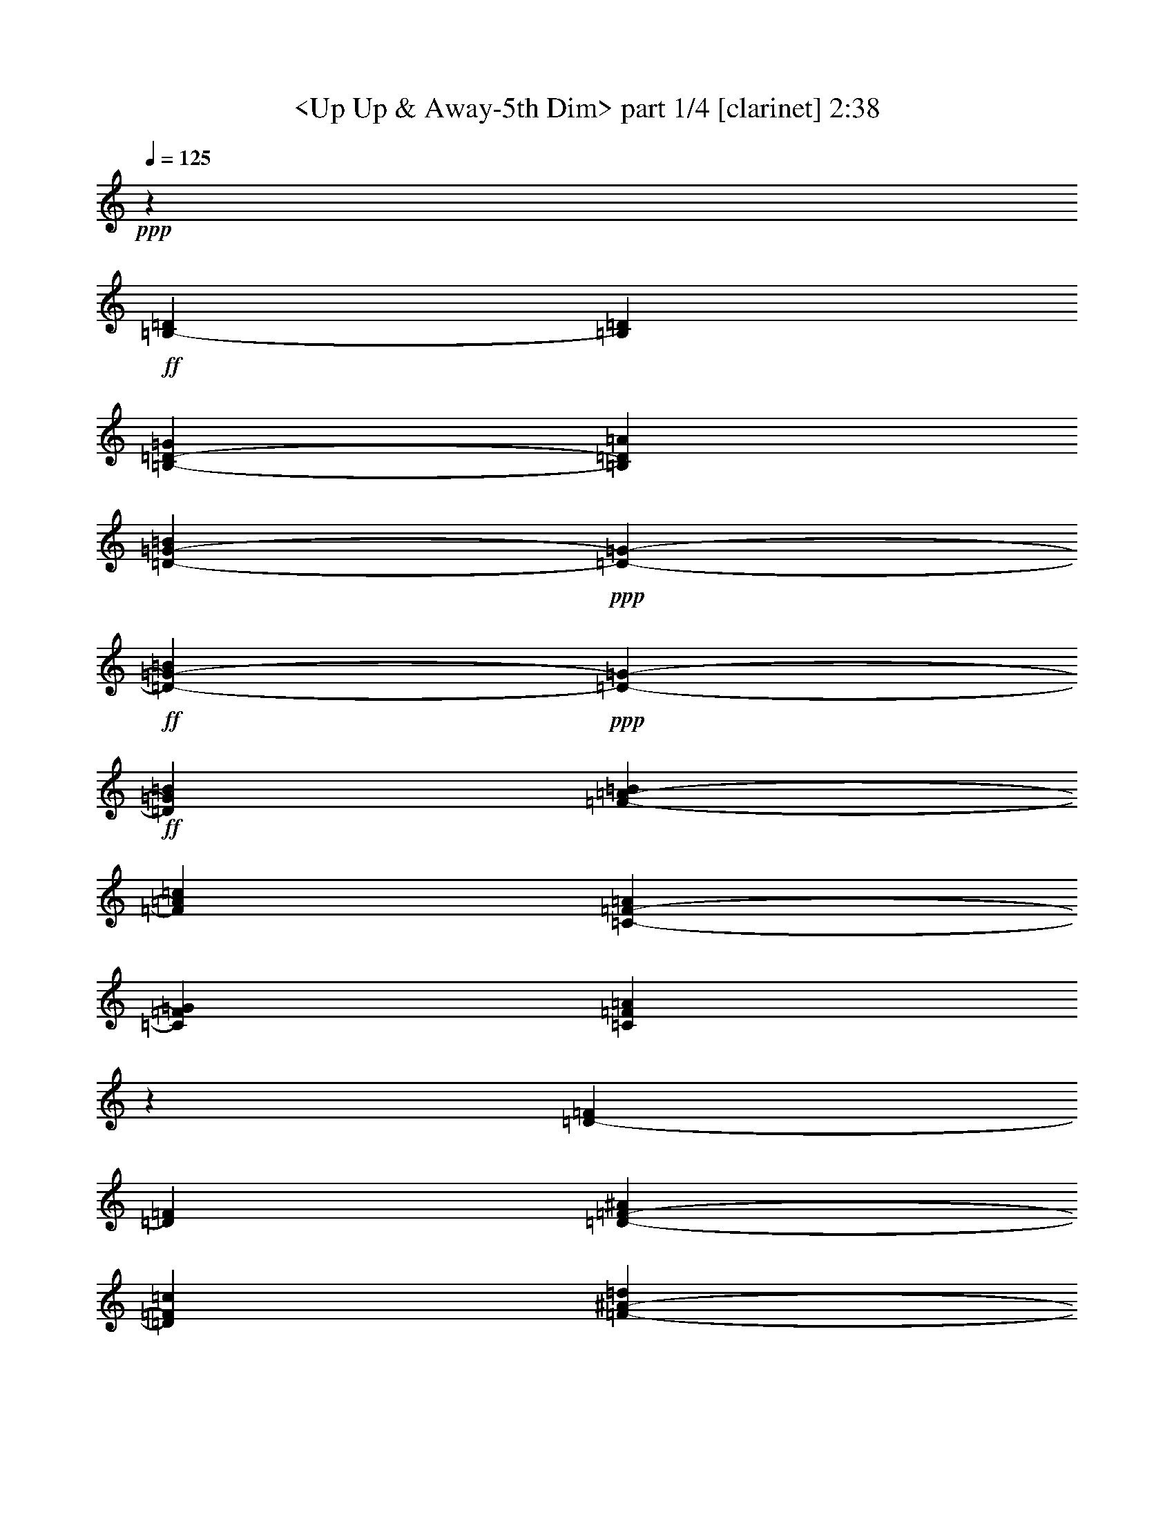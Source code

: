 % Produced with Bruzo's Transcoding Environment

X:1
T:  <Up Up & Away-5th Dim> part 1/4 [clarinet] 2:38
Z: Transcribed with BruTE
L: 1/4
Q: 125
K: C
+ppp+
z842/477
+ff+
[=B,26593/30528-=D26593/30528]
[=B,13297/30528=D13297/30528]
[=B,39889/30528-=D39889/30528-=G39889/30528]
[=B,13297/30528=D13297/30528=A13297/30528]
[=D37981/15264-=G37981/15264-=B37981/15264]
+ppp+
[=D3817/30528-=G3817/30528-]
+ff+
[=D9479/30528-=G9479/30528-=B9479/30528]
+ppp+
[=D3817/30528-=G3817/30528-]
+ff+
[=D25639/30528=G25639/30528=B25639/30528]
[=F277/636-=A277/636-=B277/636]
[=F26593/30528=A26593/30528=c26593/30528]
[=C19945/15264-=F19945/15264-=A19945/15264]
[=C277/636=F277/636=G277/636]
[=C30551/10176=F30551/10176=A30551/10176]
z27061/30528
[=D26593/30528-=F26593/30528]
[=D26593/30528=F26593/30528]
[=D13297/30528-=F13297/30528-^A13297/30528]
[=D26593/30528=F26593/30528=c26593/30528]
[=F37981/15264-^A37981/15264-=d37981/15264]
+ppp+
[=F3817/30528-^A3817/30528-]
+ff+
[=F2057/5088-^A2057/5088-=d2057/5088]
[=F26593/30528^A26593/30528=d26593/30528]
[^G277/636-=c277/636-=d277/636]
[^G26593/30528=c26593/30528^d26593/30528]
[^D19945/15264-^G19945/15264-=c19945/15264]
[^D277/636^G277/636^A277/636]
[^D31333/15264^G31333/15264=c31333/15264]
z3817/30528
[^G,4273/5088]
[^C13297/30528]
[^G,39889/30528-^C39889/30528-=F39889/30528]
[^G,13297/30528^C13297/30528=F13297/30528]
[^G,39889/30528-^C39889/30528-=F39889/30528]
[^G,13297/30528^C13297/30528=F13297/30528]
[^G,501/424-^C501/424-=F501/424]
+ppp+
[^G,3817/30528-^C3817/30528-]
+ff+
[^G,395/1272-^C395/1272-=F395/1272]
+ppp+
[^G,3817/30528-^C3817/30528-]
+ff+
[^G,38935/30528-^C38935/30528-^F38935/30528]
[^G,26593/30528^C26593/30528=F26593/30528]
[^A,277/636-^C277/636-=F277/636]
[^A,26593/30528^C26593/30528^F26593/30528]
[^A,52709/15264-^C52709/15264]
[^A,277/636^D277/636]
[=B,13297/30528-^D13297/30528-=F13297/30528]
[=B,26593/30528^D26593/30528^F26593/30528]
[^G20039/15264-]
[^G,26719/30528^C26719/30528=F26719/30528^G26719/30528-]
[^G26719/30528-]
[^G,24811/30528^C24811/30528=F24811/30528^G24811/30528-]
[^G26719/30528-]
[^A,13427/15264^D13427/15264^F13427/15264^G13427/15264]
[^D277/636-^F277/636-^G277/636]
[^D26593/30528^F26593/30528^G26593/30528]
[^c40079/30528-]
[^C26719/30528=F26719/30528^G26719/30528^c26719/30528-]
[^c26719/30528-]
[^C4135/5088=F4135/5088^G4135/5088^c4135/5088-]
[^c6745/7632]
[=D26593/10176=E26593/10176^G26593/10176=A26593/10176=d26593/10176]
[=E26593/30528-]
+ppp+
[=A,26593/30528^C26593/30528=E26593/30528]
+ff+
[^C13297/30528-=E13297/30528-=A13297/30528]
[^C277/636-=E277/636-=A277/636]
[^C395/1272=E395/1272=B395/1272]
z3817/30528
[=E4273/5088-=A4273/5088-=e4273/5088]
[=E13297/30528=A13297/30528=c13297/30528]
[=E26593/15264=A26593/15264^c26593/15264]
[=E26593/30528=A26593/30528^c26593/30528]
[^F277/636-=A277/636-^c277/636]
[^F26593/30528=A26593/30528=d26593/30528]
[=D36073/30528^F36073/30528=B36073/30528]
z3817/30528
[=D4273/5088^F4273/5088=A4273/5088]
[=D13297/30528-=G13297/30528-=B13297/30528]
[=D26593/30528=G26593/30528^c26593/30528]
[=D39889/30528=A39889/30528]
[=D26593/30528=E26593/30528]
[=E3817/1272=A3817/1272^c3817/1272=e3817/1272-]
[=G3817/3392=B3817/3392=e3817/3392-]
[=G2863/15264=B2863/15264=e2863/15264-]
[=A26719/10176=c26719/10176=e26719/10176]
[=E3817/1272=A3817/1272^c3817/1272=e3817/1272-]
[=G3817/3392=B3817/3392=e3817/3392-]
[=G5725/30528=B5725/30528=e5725/30528-]
[=A6691/3816=c6691/3816=e6691/3816]
z13225/30528
[=D277/636]
[=B,26593/30528-=D26593/30528]
[=B,395/1272=D395/1272]
z3817/30528
[=B,38935/30528-=D38935/30528-=G38935/30528]
[=B,277/636=D277/636=A277/636]
[=D26593/10176-=G26593/10176-=B26593/10176]
[=D13297/30528-=G13297/30528-=B13297/30528]
[=D26593/30528=G26593/30528=B26593/30528]
[=F277/636-=A277/636-=B277/636]
[=F949/1272=A949/1272=c949/1272]
z3817/30528
[=C38935/30528-=F38935/30528-=A38935/30528]
[=C13297/30528=F13297/30528=G13297/30528]
[=C31085/10176=F31085/10176=A31085/10176]
z26413/30528
[=D949/1272-=F949/1272]
+ppp+
[=D3817/30528-]
+ff+
[=D25639/30528=F25639/30528]
[=D277/636-=F277/636-^A277/636]
[=D26593/30528=F26593/30528=c26593/30528]
[=F26593/10176-^A26593/10176-=d26593/10176]
[=F13297/30528-^A13297/30528-=d13297/30528]
[=F26593/30528^A26593/30528=d26593/30528]
[^G9479/30528-=c9479/30528-=d9479/30528]
+ppp+
[^G3817/30528-=c3817/30528-]
+ff+
[^G25639/30528=c25639/30528^d25639/30528]
[^D39889/30528-^G39889/30528-=c39889/30528]
[^D13297/30528^G13297/30528^A13297/30528]
[^D33241/15264^G33241/15264=c33241/15264]
[^G,26593/30528]
[^C13297/30528]
[^G,38935/30528-^C38935/30528-=F38935/30528]
[^G,277/636^C277/636=F277/636]
[^G,19945/15264-^C19945/15264-=F19945/15264]
[^G,277/636^C277/636=F277/636]
[^G,19945/15264-^C19945/15264-=F19945/15264]
[^G,277/636-^C277/636-=F277/636]
[^G,19945/15264-^C19945/15264-^F19945/15264]
[^G,949/1272^C949/1272=F949/1272]
z3817/30528
[^A,2057/5088-^C2057/5088-=F2057/5088]
[^A,26593/30528^C26593/30528^F26593/30528]
[^A,26593/7632-^C26593/7632]
[^A,277/636^D277/636]
[=B,13297/30528-^D13297/30528-=F13297/30528]
[=B,949/1272^D949/1272^F949/1272]
z3817/30528
[^G19085/15264-]
[^G,26719/30528^C26719/30528=F26719/30528^G26719/30528-]
[^G26719/30528-]
[^G,26719/30528^C26719/30528=F26719/30528^G26719/30528-]
[^G26719/30528-]
[^A,13427/15264^D13427/15264^F13427/15264^G13427/15264]
[^D9479/30528-^F9479/30528-^G9479/30528]
+ppp+
[^D3817/30528-^F3817/30528-]
+ff+
[^D25639/30528^F25639/30528^G25639/30528]
[^c20039/15264-]
[^C26719/30528=F26719/30528^G26719/30528^c26719/30528-]
[^c26719/30528-]
[^C26719/30528=F26719/30528^G26719/30528^c26719/30528-]
[^c13013/15264]
[=D26275/10176=E26275/10176^G26275/10176=A26275/10176=d26275/10176]
[=E26593/30528-]
+ppp+
[=A,26593/30528^C26593/30528=E26593/30528]
+ff+
[^C277/636-=E277/636-=A277/636]
[^C13297/30528-=E13297/30528-=A13297/30528]
[^C277/636=E277/636=B277/636]
[=E26593/30528-=A26593/30528-=e26593/30528]
[=E13297/30528=A13297/30528=c13297/30528]
[=E52231/30528=A52231/30528^c52231/30528]
[=E26593/30528=A26593/30528^c26593/30528]
[^F13297/30528-=A13297/30528-^c13297/30528]
[^F26593/30528=A26593/30528=d26593/30528]
[=D39889/30528^F39889/30528=B39889/30528]
[=D26593/30528^F26593/30528=A26593/30528]
[=D13297/30528-=G13297/30528-=B13297/30528]
[=D949/1272=G949/1272^c949/1272]
z3817/30528
[=D38935/30528=A38935/30528]
[=D26593/30528=E26593/30528]
[=E7793/2544=A7793/2544^c7793/2544=e7793/2544-]
[=G3605/3392=B3605/3392=e3605/3392-]
[=G3817/30528=B3817/30528=e3817/30528-]
[=e3817/30528-]
[=A9781/3816=c9781/3816=e9781/3816]
[=E93517/30528=A93517/30528^c93517/30528=e93517/30528-]
[=G8111/7632=B8111/7632=e8111/7632-]
[=G3817/30528=B3817/30528=e3817/30528-]
[=e3817/30528-]
[=A26011/10176=c26011/10176=e26011/10176]
z26701/30528
[=C26593/30528=E26593/30528=G26593/30528]
[=E26593/30528-=G26593/30528-=c26593/30528]
[=E949/1272=G949/1272=d949/1272]
z3817/30528
[=G4273/5088-=B4273/5088-=e4273/5088]
[=G13297/30528-=B13297/30528-=f13297/30528]
[=G277/636-=B277/636-=e277/636]
[=G26593/30528-=B26593/30528-=d26593/30528]
[=G26593/30528=B26593/30528=c26593/30528]
[=d26719/30528-]
[=F13171/30528=A13171/30528=c13171/30528=d13171/30528]
[=G277/636]
[=G26719/30528-]
[=A,24811/30528=C24811/30528=F24811/30528=G24811/30528-]
[=G26719/30528-]
[=B,26719/30528=D26719/30528=G26719/30528-]
[=G26719/30528-]
[=B,26917/30528=D26917/30528=G26917/30528]
z26593/30528
[=C26593/30528=G26593/30528]
[=G949/1272-=c949/1272]
+ppp+
[=G3817/30528-]
+ff+
[=G9479/30528=d9479/30528]
z3817/30528
[=G38935/30528-=c38935/30528-=e38935/30528]
[=G13297/30528-=c13297/30528-=f13297/30528]
[=G277/636-=c277/636-=e277/636]
[=G26593/30528-=c26593/30528=d26593/30528]
[=G26593/30528=c26593/30528]
[=g26719/30528-]
[=A13171/30528-=c13171/30528-=g13171/30528]
[=A277/636=c277/636=d277/636]
[=d26719/30528-]
[=F24811/30528=A24811/30528=c24811/30528=d24811/30528-]
[=d26719/30528-]
[=G26719/30528=B26719/30528=d26719/30528-]
[=d26719/30528-]
[=G27025/30528=B27025/30528=d27025/30528]
z26485/30528
[=G,26593/30528^A,26593/30528]
[=G,4273/5088-^A,4273/5088-^D4273/5088]
[=G,26593/30528^A,26593/30528=F26593/30528]
[^A,26593/30528-=D26593/30528-=G26593/30528]
[^A,26593/30528-=D26593/30528-^G26593/30528]
[^A,13297/30528-=D13297/30528-=G13297/30528]
[^A,277/636-=D277/636-=F277/636]
[^A,26593/30528=D26593/30528^D26593/30528]
[^A26719/30528-]
[=C13171/30528-^D13171/30528-^A13171/30528]
[=C9479/30528^D9479/30528=F9479/30528]
z3817/30528
[=F24811/30528-]
[^G,26719/30528=C26719/30528=F26719/30528-]
[=F26719/30528-]
[^G,26719/30528^A,26719/30528=F26719/30528-]
[=F27043/30528-]
+ppp+
[^A,277/636=D277/636=F277/636]
+ff+
[^G13297/30528]
[^F26593/30528-^A26593/30528-^c26593/30528]
[^F9479/30528-^A9479/30528-^c9479/30528]
+ppp+
[^F3817/30528-^A3817/30528-]
+ff+
[^F38935/30528-^A38935/30528-^c38935/30528]
[^F13297/30528^A13297/30528^c13297/30528]
[^G26593/30528-=c26593/30528-^d26593/30528]
[^G31025/10176=c31025/10176=f31025/10176]
[=B,949/1272-=D949/1272-=G949/1272]
+ppp+
[=B,3817/30528-=D3817/30528-]
+ff+
[=B,395/1272-=D395/1272-=G395/1272]
+ppp+
[=B,3817/30528-=D3817/30528-]
+ff+
[=B,38935/30528-=D38935/30528-=G38935/30528]
[=B,277/636=D277/636=G277/636]
[=C26593/30528-=F26593/30528-=A26593/30528]
[=C377/288=F377/288=B377/288]
z26521/30528
+ppp+
[^A,26593/30528^D26593/30528=G26593/30528]
+ff+
[=B,949/1272-=D949/1272]
+ppp+
[=B,3817/30528-]
+ff+
[=B,2057/5088=D2057/5088]
[=B,39889/30528-=D39889/30528-=G39889/30528]
[=B,13297/30528=D13297/30528=A13297/30528]
[=D26593/10176-=G26593/10176-=B26593/10176]
[=D277/636-=G277/636-=B277/636]
[=D949/1272=G949/1272=B949/1272]
z3817/30528
[=F395/1272-=A395/1272-=B395/1272]
+ppp+
[=F3817/30528-=A3817/30528-]
+ff+
[=F4273/5088=A4273/5088=c4273/5088]
[=C19945/15264-=F19945/15264-=A19945/15264]
[=C277/636=F277/636=G277/636]
[=C46691/15264=F46691/15264=A46691/15264]
z26287/30528
[=D4273/5088-=F4273/5088]
[=D26593/30528=F26593/30528]
[=D13297/30528-=F13297/30528-^A13297/30528]
[=D26593/30528=F26593/30528=c26593/30528]
[=F26593/10176-^A26593/10176-=d26593/10176]
[=F277/636-^A277/636-=d277/636]
[=F25639/30528^A25639/30528=d25639/30528]
[^G277/636-=c277/636-=d277/636]
[^G26593/30528=c26593/30528^d26593/30528]
[^D19945/15264-^G19945/15264-=c19945/15264]
[^D277/636^G277/636^A277/636]
[^D7387/3392^G7387/3392=c7387/3392]
[^G,949/1272]
z3817/30528
[^C9479/30528]
z3817/30528
[^G,38935/30528-^C38935/30528-=F38935/30528]
[^G,13297/30528^C13297/30528=F13297/30528]
[^G,39889/30528-^C39889/30528-=F39889/30528]
[^G,13297/30528^C13297/30528=F13297/30528]
[^G,39889/30528-^C39889/30528-=F39889/30528]
[^G,13297/30528-^C13297/30528-=F13297/30528]
[^G,501/424-^C501/424-^F501/424]
+ppp+
[^G,3817/30528-^C3817/30528-]
+ff+
[^G,25639/30528^C25639/30528=F25639/30528]
[^A,277/636-^C277/636-=F277/636]
[^A,26593/30528^C26593/30528^F26593/30528]
[^A,26593/7632-^C26593/7632]
[^A,395/1272^D395/1272]
z3817/30528
[=B,9479/30528-^D9479/30528-=F9479/30528]
+ppp+
[=B,3817/30528-^D3817/30528-]
+ff+
[=B,25639/30528^D25639/30528^F25639/30528]
[^G20039/15264-]
[^G,26719/30528^C26719/30528=F26719/30528^G26719/30528-]
[^G26719/30528-]
[^G,26719/30528^C26719/30528=F26719/30528^G26719/30528-]
[^G26719/30528-]
[^A,7361/10176^D7361/10176^F7361/10176^G7361/10176]
z3817/30528
[^D2057/5088-^F2057/5088-^G2057/5088]
[^D26593/30528^F26593/30528^G26593/30528]
[^c40079/30528-]
[^C26719/30528=F26719/30528^G26719/30528^c26719/30528-]
[^c26719/30528-]
[^C26719/30528=F26719/30528^G26719/30528^c26719/30528-]
[^c7403/10176]
z3817/30528
[=D9853/3816=E9853/3816^G9853/3816=A9853/3816=d9853/3816]
[=E26593/30528-]
+ppp+
[=A,26593/30528^C26593/30528=E26593/30528]
+ff+
[^C13297/30528-=E13297/30528-=A13297/30528]
[^C277/636-=E277/636-=A277/636]
[^C13297/30528=E13297/30528=B13297/30528]
[=E949/1272-=A949/1272-=e949/1272]
+ppp+
[=E3817/30528-=A3817/30528-]
+ff+
[=E9479/30528=A9479/30528=c9479/30528]
z3817/30528
[=E6529/3816=A6529/3816^c6529/3816]
[=E26593/30528=A26593/30528^c26593/30528]
[^F277/636-=A277/636-^c277/636]
[^F26593/30528=A26593/30528=d26593/30528]
[=D19945/15264^F19945/15264=B19945/15264]
[=D26593/30528^F26593/30528=A26593/30528]
[=D9479/30528-=G9479/30528-=B9479/30528]
+ppp+
[=D3817/30528-=G3817/30528-]
+ff+
[=D25639/30528=G25639/30528^c25639/30528]
[=D39889/30528=A39889/30528]
[=D26593/30528=E26593/30528]
[=E93517/30528=A93517/30528^c93517/30528=e93517/30528-]
[=G8111/7632=B8111/7632=e8111/7632-]
[=G2863/15264=B2863/15264=e2863/15264-]
[=A26701/10176=c26701/10176=e26701/10176]
[=E89699/30528=A89699/30528^c89699/30528=e89699/30528-=a89699/30528-]
[=e3817/30528-=a3817/30528-]
[=G3605/3392=B3605/3392=e3605/3392-=a3605/3392-]
[=G5725/30528=B5725/30528=e5725/30528-=a5725/30528-]
[=A26701/10176=c26701/10176=e26701/10176=a26701/10176]
+f+
[=E7475/2544=A7475/2544^c7475/2544=e7475/2544-=a7475/2544-]
[=e3817/30528-=a3817/30528-]
[=G8111/7632=B8111/7632=e8111/7632-=a8111/7632-]
[=G2863/15264=B2863/15264=e2863/15264-=a2863/15264-]
[=A26701/10176=c26701/10176=e26701/10176=a26701/10176]
+mf+
[=E3817/1272=A3817/1272^c3817/1272=e3817/1272-=a3817/1272-]
[=G3817/3392=B3817/3392=e3817/3392-=a3817/3392-]
[=G5725/30528=B5725/30528=e5725/30528-=a5725/30528-]
[=A26701/10176=c26701/10176=e26701/10176=a26701/10176]
+p+
[=E3817/1272=A3817/1272^c3817/1272=e3817/1272-=a3817/1272-]
[=G3817/3392=B3817/3392=e3817/3392-=a3817/3392-]
[=G2863/15264=B2863/15264=e2863/15264-=a2863/15264-]
[=A26761/10176=c26761/10176=e26761/10176=a26761/10176]
z26931/3392

X:2
T:  <Up Up & Away-5th Dim> part 2/4 [flute] 2:38
Z: Transcribed with BruTE
L: 1/4
Q: 125
K: C
+ppp+
z842/477
+ff+
[=B,19945/15264]
[=B,26593/15264=D26593/15264]
[=D59357/15264=G59357/15264]
[=F39889/30528=A39889/30528]
[=C26593/15264=F26593/15264]
[=C30551/10176=F30551/10176]
z27061/30528
[=D26593/15264]
[=D19945/15264=F19945/15264]
[=F59357/15264^A59357/15264]
[^G39889/30528=c39889/30528]
[^D26593/15264^G26593/15264]
[^D31333/15264^G31333/15264]
z3817/30528
[^G,4273/5088]
[^C13297/30528]
[^G,26593/15264^C26593/15264]
[^G,26593/15264^C26593/15264]
[^G,59357/15264^C59357/15264]
[^A,39889/30528^C39889/30528]
[^A,59357/15264]
[=B,39701/30528^D39701/30528]
z20039/15264
[^G,26719/30528^C26719/30528=F26719/30528]
z26467/30528
[^G,25063/30528^C25063/30528=F25063/30528]
z27169/30528
[^A,26593/30528^D26593/30528^F26593/30528]
[^D19877/15264^F19877/15264]
z40025/30528
[^C26773/30528=F26773/30528^G26773/30528]
z26413/30528
[^C2093/2544=F2093/2544^G2093/2544]
z27115/30528
[=D26587/10176=E26587/10176^G26587/10176]
z26611/30528
[=A,26593/30528^C26593/30528]
[^C36073/30528=E36073/30528]
z3817/30528
[=E38935/30528=A38935/30528]
[=E26593/15264=A26593/15264]
[=E26593/30528=A26593/30528]
[^F39889/30528=A39889/30528]
[=D36073/30528^F36073/30528]
z3817/30528
[=D4273/5088^F4273/5088]
[=D19945/15264=G19945/15264]
[=D39889/30528]
[=D26593/30528]
[=E30707/10176=A30707/10176^c30707/10176]
[=G33719/30528=B33719/30528]
[=G2057/10176=B2057/10176]
[=A26593/10176=c26593/10176]
[=E30707/10176=A30707/10176^c30707/10176]
[=G16859/15264=B16859/15264]
[=G2057/10176=B2057/10176]
[=A26629/15264=c26629/15264]
z13225/30528
[=D277/636]
[=B,36073/30528]
z3817/30528
[=B,52231/30528=D52231/30528]
[=D119669/30528=G119669/30528]
[=F501/424=A501/424]
z3817/30528
[=C6529/3816=F6529/3816]
[=C31085/10176=F31085/10176]
z26413/30528
[=D6529/3816]
[=D39889/30528=F39889/30528]
[=F119669/30528^A119669/30528]
[^G38935/30528=c38935/30528]
[^D26593/15264^G26593/15264]
[^D33241/15264^G33241/15264]
[^G,26593/30528]
[^C13297/30528]
[^G,52231/30528^C52231/30528]
[^G,26593/15264^C26593/15264]
[^G,28963/7632^C28963/7632]
z3817/30528
[^A,38935/30528^C38935/30528]
[^A,29917/7632]
[=B,4805/3816^D4805/3816]
z40385/30528
[^G,26413/30528^C26413/30528=F26413/30528]
z26773/30528
[^G,26665/30528^C26665/30528=F26665/30528]
z26521/30528
[^A,26593/30528^D26593/30528^F26593/30528]
[^D19247/15264^F19247/15264]
z20165/15264
[^C26467/30528=F26467/30528^G26467/30528]
z26719/30528
[^C26719/30528=F26719/30528^G26719/30528]
z26467/30528
[=D26167/10176=E26167/10176^G26167/10176]
z26917/30528
[=A,26593/30528^C26593/30528]
[^C39889/30528=E39889/30528]
[=E19945/15264=A19945/15264]
[=E52231/30528=A52231/30528]
[=E26593/30528=A26593/30528]
[^F19945/15264=A19945/15264]
[=D39889/30528^F39889/30528]
[=D26593/30528^F26593/30528]
[=D36073/30528=G36073/30528]
z3817/30528
[=D38935/30528]
[=D26593/30528]
[=E31025/10176=A31025/10176^c31025/10176]
[=G8191/7632=B8191/7632]
[=G3563/15264=B3563/15264]
[=A9853/3816=c9853/3816]
[=E23269/7632=A23269/7632^c23269/7632]
[=G8191/7632=B8191/7632]
[=G2375/10176=B2375/10176]
[=A26239/10176=c26239/10176]
z26701/30528
[=C26593/30528=E26593/30528]
[=E49369/30528=G49369/30528]
z3817/30528
[=G11707/3392=B11707/3392]
z26647/30528
[=F1679/3816=A1679/3816=c1679/3816]
z19877/15264
[=A,25135/30528=C25135/30528=F25135/30528]
z27097/30528
[=B,497/576=D497/576]
z26845/30528
[=B,26593/30528=D26593/30528]
z26593/30528
[=C26593/30528]
[=G501/424]
z3817/30528
[=G7423/1908=c7423/1908]
z26539/30528
[=A26899/30528=c26899/30528]
z26287/30528
[=F25243/30528=A25243/30528=c25243/30528]
z26989/30528
[=G26449/30528=B26449/30528]
z26737/30528
[=G26701/30528=B26701/30528]
z26485/30528
[=G,26593/30528]
[=G,52231/30528^A,52231/30528]
[^A,53267/15264=D53267/15264]
z26431/30528
[=C25099/30528^D25099/30528]
z27133/30528
[^G,26305/30528=C26305/30528]
z26881/30528
[^G,26557/30528^A,26557/30528]
z26629/30528
[^A,4483/10176=D4483/10176]
z31/72
[^F30707/10176^A30707/10176]
[^G29917/7632=c29917/7632]
[=B,30707/10176=D30707/10176]
[=C7395/3392=F7395/3392]
z26521/30528
[^A,26593/30528^D26593/30528=G26593/30528]
[=B,38935/30528]
[=B,26593/15264=D26593/15264]
[=D38617/10176=G38617/10176]
z3817/30528
[=F38935/30528=A38935/30528]
[=C26593/15264=F26593/15264]
[=C46691/15264=F46691/15264]
z26287/30528
[=D52231/30528]
[=D19945/15264=F19945/15264]
[=F59357/15264^A59357/15264]
[^G39889/30528=c39889/30528]
[^D26593/15264^G26593/15264]
[^D7387/3392^G7387/3392]
[^G,949/1272]
z3817/30528
[^C9479/30528]
z3817/30528
[^G,6529/3816^C6529/3816]
[^G,26593/15264^C26593/15264]
[^G,59357/15264^C59357/15264]
[^A,39889/30528^C39889/30528]
[^A,28963/7632]
z3817/30528
[=B,19283/15264^D19283/15264]
z20129/15264
[^G,26539/30528^C26539/30528=F26539/30528]
z26647/30528
[^G,26791/30528^C26791/30528=F26791/30528]
z26395/30528
[^A,949/1272^D949/1272^F949/1272]
z3817/30528
[^D9655/7632^F9655/7632]
z40205/30528
[^C26593/30528=F26593/30528^G26593/30528]
z26593/30528
[^C26845/30528=F26845/30528^G26845/30528]
z497/576
[=D39313/15264=E39313/15264^G39313/15264]
z26791/30528
[=A,26593/30528^C26593/30528]
[^C19945/15264=E19945/15264]
[=E501/424=A501/424]
z3817/30528
[=E6529/3816=A6529/3816]
[=E26593/30528=A26593/30528]
[^F39889/30528=A39889/30528]
[=D19945/15264^F19945/15264]
[=D26593/30528^F26593/30528]
[=D38935/30528=G38935/30528]
[=D39889/30528]
[=D26593/30528]
[=E23269/7632=A23269/7632^c23269/7632]
[=G8191/7632=B8191/7632]
[=G2057/10176=B2057/10176]
[=A26593/10176=c26593/10176]
[=E44629/15264=A44629/15264^c44629/15264]
z3817/30528
[=G8191/7632=B8191/7632]
[=G2057/10176=B2057/10176]
[=A26593/10176=c26593/10176]
[=E29753/10176=A29753/10176^c29753/10176]
z3817/30528
+f+
[=G8191/7632=B8191/7632]
[=G2057/10176=B2057/10176]
[=A26593/10176=c26593/10176]
+mf+
[=E30707/10176=A30707/10176^c30707/10176]
+mp+
[=G16859/15264=B16859/15264]
[=G2057/10176=B2057/10176]
[=A26593/10176=c26593/10176]
+p+
[=E30707/10176=A30707/10176^c30707/10176]
+pp+
[=G33719/30528=B33719/30528]
+ppp+
[=G2057/10176=B2057/10176]
[=A26653/10176=c26653/10176]
z26931/3392

X:3
T:  <Up Up & Away-5th Dim> part 3/4 [theorbo] 2:38
Z: Transcribed with BruTE
L: 1/4
Q: 125
K: C
+ppp+
z842/477
+ff+
[=G26269/30528]
z26917/30528
[=D26521/30528]
z26665/30528
[=G26593/30528]
[=D26593/30528]
[=G25117/30528]
z27115/30528
[=F26323/30528]
z26863/30528
[=C26575/30528]
z26611/30528
[=F26593/30528]
[=C26593/30528]
[=D4273/5088]
[=F26593/30528]
[^A26377/30528]
z26809/30528
[=F26629/30528]
z26557/30528
[^A26593/30528]
[=F949/1272]
z3817/30528
[^A25225/30528]
z27007/30528
[^G26431/30528]
z26755/30528
[^D26683/30528]
z26503/30528
[^G26593/30528]
[^D949/1272]
z3817/30528
[^G4213/5088]
z26953/30528
[^c26593/15264]
[=c26593/15264]
[=B52709/15264]
[^A26593/10176]
[^A26593/30528]
[^D949/1272]
z3817/30528
[^d4273/5088]
[^G497/576]
z26845/30528
[^C26593/30528^c26593/30528]
z26593/30528
[^C26845/30528^c26845/30528]
z497/576
[^C25189/30528^c25189/30528]
z27043/30528
[^C26395/30528^c26395/30528]
z26791/30528
[^C26647/30528^c26647/30528]
z26539/30528
[^C26899/30528^c26899/30528]
z26287/30528
[^C4207/5088^c4207/5088]
z26989/30528
[=B26593/30528]
[=E26593/30528]
[=A26593/15264=e26593/15264]
[=E26953/30528=e26953/30528]
z25279/30528
[^c26593/30528]
[=A26593/30528]
[=E26593/30528]
[=A26593/30528]
[=D39889/30528=d39889/30528]
[=D36073/30528=d36073/30528]
z3817/30528
[=D4273/5088=d4273/5088]
[=G19945/15264]
[=B39889/30528]
[=B26593/30528]
[=A26593/30528]
[=E26593/30528]
[^F949/1272]
z3817/30528
[=A25639/30528]
[=G26593/30528]
[=F26593/30528]
[=C26593/30528]
[=F26593/30528]
[=A26593/30528]
[=E949/1272]
z3817/30528
[=G4273/5088]
[=A26593/30528]
[=G26593/30528]
[=F26593/30528]
[=C26593/30528]
[=F26593/30528]
[=G26917/30528]
z26269/30528
[=D25261/30528]
z26971/30528
[=G26593/30528]
[=D26593/30528]
[=G26719/30528]
z26467/30528
[=F4177/5088]
z27169/30528
[=C26269/30528]
z26917/30528
[=F26593/30528]
[=C26593/30528]
[=D26593/30528]
[=F26593/30528]
[^A25117/30528]
z27115/30528
[=F26323/30528]
z26863/30528
[^A26593/30528]
[=F26593/30528]
[^A26827/30528]
z26359/30528
[^G4195/5088]
z27061/30528
[^D26377/30528]
z26809/30528
[^G26593/30528]
[^D26593/30528]
[^G26881/30528]
z26305/30528
[^c6529/3816]
[=c26593/15264]
[=B215/64]
z3817/30528
[^A9853/3816]
[^A26593/30528]
[^D26593/30528]
[^d26593/30528]
[^G25081/30528]
z27151/30528
[^C26287/30528^c26287/30528]
z26899/30528
[^C26539/30528^c26539/30528]
z26647/30528
[^C26791/30528^c26791/30528]
z26395/30528
[^C4189/5088^c4189/5088]
z27097/30528
[^C497/576^c497/576]
z26845/30528
[^C26593/30528^c26593/30528]
z26593/30528
[^C26845/30528^c26845/30528]
z497/576
[=B25639/30528]
[=E26593/30528]
[=A26593/15264=e26593/15264]
[=E26647/30528=e26647/30528]
z26539/30528
[^c26593/30528]
[=A949/1272]
z3817/30528
[=E4273/5088]
[=A26593/30528]
[=D19945/15264=d19945/15264]
[=D39889/30528=d39889/30528]
[=D26593/30528=d26593/30528]
[=G36073/30528]
z3817/30528
[=B38935/30528]
[=B26593/30528]
[=A26593/30528]
[=E26593/30528]
[^F26593/30528]
[=A26593/30528]
[=G949/1272]
z3817/30528
[=F4273/5088]
[=C26593/30528]
[=F26593/30528]
[=A26593/30528]
[=E26593/30528]
[=G26593/30528]
[=A26593/30528]
[=G949/1272]
z3817/30528
[=F25639/30528]
[=C26593/30528]
[=F26593/30528]
[=c215/64]
z3817/30528
[=E221/64=e221/64]
[=D215/64=d215/64]
z3817/30528
[=F6529/3816]
[=f26593/15264]
[=e221/64]
[=c26593/7632]
[=d52709/15264]
[=F26593/15264]
[=f26593/15264]
[^d221/64]
[=G26593/7632=g26593/7632]
[=F49369/30528=f49369/30528]
z3817/30528
[^D6529/3816^d6529/3816]
[=D26593/15264=d26593/15264]
[^A26593/15264]
[^F221/64^f221/64]
[^G26593/30528^g26593/30528]
[=G26593/30528=g26593/30528]
[=F26593/30528=f26593/30528]
[^D26593/30528^d26593/30528]
[=G52709/15264=g52709/15264]
[=F26593/30528=f26593/30528]
[=F26593/30528=f26593/30528]
[^D26593/15264^d26593/15264]
[=G4189/5088]
z27097/30528
[=D497/576]
z26845/30528
[=G26593/30528]
[=D26593/30528]
[=G26845/30528]
z497/576
[=F25189/30528]
z27043/30528
[=C26395/30528]
z26791/30528
[=F26593/30528]
[=C26593/30528]
[=D26593/30528]
[=F949/1272]
z3817/30528
[^A4207/5088]
z26989/30528
[=F26449/30528]
z26737/30528
[^A26593/30528]
[=F26593/30528]
[^A26953/30528]
z25279/30528
[^G26251/30528]
z26935/30528
[^D26503/30528]
z26683/30528
[^G26593/30528]
[^D26593/30528]
[^G4183/5088]
z27133/30528
[^c26593/15264]
[=c26593/15264]
[=B52709/15264]
[^A26593/10176]
[^A26593/30528]
[^D26593/30528]
[^d949/1272]
z3817/30528
[^G4201/5088]
z27025/30528
[^C26413/30528^c26413/30528]
z26773/30528
[^C26665/30528^c26665/30528]
z26521/30528
[^C26917/30528^c26917/30528]
z26269/30528
[^C25261/30528^c25261/30528]
z26971/30528
[^C26467/30528^c26467/30528]
z26719/30528
[^C26719/30528^c26719/30528]
z26467/30528
[^C4177/5088^c4177/5088]
z27169/30528
[=B26593/30528]
[=E26593/30528]
[=A26593/15264=e26593/15264]
[=E26773/30528=e26773/30528]
z26413/30528
[^c949/1272]
z3817/30528
[=A25639/30528]
[=E26593/30528]
[=A26593/30528]
[=D39889/30528=d39889/30528]
[=D19945/15264=d19945/15264]
[=D26593/30528=d26593/30528]
[=G38935/30528]
[=B39889/30528]
[=B26593/30528]
[=A26593/30528]
[=E26593/30528]
[^F26593/30528]
[=A949/1272]
z3817/30528
[=G25639/30528]
[=F26593/30528]
[=C26593/30528]
[=F26593/30528]
[=A26593/30528]
[=E26593/30528]
[^F26593/30528]
[=A949/1272]
z3817/30528
[=G4273/5088]
[=F26593/30528]
[=C26593/30528]
[=F26593/30528]
[=A26593/30528]
[=E949/1272]
z3817/30528
[^F949/1272]
z3817/30528
[=A25639/30528]
+f+
[=G26593/30528]
[=F26593/30528]
[=C26593/30528]
+mf+
[=F26593/30528]
[=A26593/30528]
[=E949/1272]
z3817/30528
[^F949/1272]
z3817/30528
+mp+
[=A4273/5088]
[=G26593/30528]
[=F26593/30528]
+p+
[=C26593/30528]
[=F26593/30528]
[=A26593/30528]
[=E949/1272]
z3817/30528
+pp+
[^F25639/30528]
[=A26593/30528]
[=G26593/30528]
+ppp+
[=F26593/30528]
[=C26593/30528]
[=F26773/30528]
z26931/3392

X:4
T:  <Up Up & Away-5th Dim> part 4/4 [drums] 2:38
Z: Transcribed with BruTE
L: 1/4
Q: 125
K: C
+ppp+
z842/477
+fff+
[=A,3817/30528]
z949/1272
[=c'3817/30528]
z395/1272
[=c'3817/30528]
z501/424
[=c'3817/30528]
z949/1272
[=A,3817/30528]
z949/1272
[=c'3817/30528]
z395/1272
[=c'3817/30528]
z9479/30528
[=A,3817/30528]
z949/1272
[=c'3817/30528]
z3637/5088
[=A,3817/30528]
z949/1272
[=c'3817/30528]
z9479/30528
[=c'3817/30528]
z36073/30528
[=c'3817/30528]
z949/1272
[=A,3817/30528]
z949/1272
[=c'3817/30528]
z9479/30528
[=c'3817/30528]
z395/1272
[=A,3817/30528]
z9479/30528
[=A,3817/30528]
z8525/30528
[=c'3817/30528]
z949/1272
[=A,3817/30528]
z949/1272
[=c'3817/30528]
z395/1272
[=c'3817/30528]
z501/424
[=c'3817/30528]
z949/1272
[=A,3817/30528]
z949/1272
[=c'3817/30528]
z395/1272
[=c'3817/30528]
z9479/30528
[=A,3817/30528]
z3637/5088
[=c'3817/30528]
z949/1272
[=A,3817/30528]
z949/1272
[=c'3817/30528]
z9479/30528
[=c'3817/30528]
z36073/30528
[=c'3817/30528]
z949/1272
[=A,3817/30528]
z949/1272
[=c'3817/30528]
z9479/30528
[=c'3817/30528]
z395/1272
[=A,3817/30528]
z8525/30528
[=A,2375/10176=c'2375/10176]
[=c'2057/10176]
[=c'3817/30528]
z949/1272
[=A,3817/30528]
z949/1272
[=c'3817/30528]
z395/1272
[=c'3817/30528]
z501/424
[=c'3817/30528]
z949/1272
[=A,3817/30528]
z949/1272
[=c'3817/30528]
z395/1272
[=c'3817/30528]
z8525/30528
[=A,3817/30528]
z949/1272
[=c'3817/30528]
z949/1272
[=A,3817/30528]
z949/1272
[=c'3817/30528]
z9479/30528
[=c'3817/30528]
z36073/30528
[=c'3817/30528]
z949/1272
[=A,3817/30528]
z949/1272
[=c'3817/30528]
z8525/30528
[=c'3817/30528]
z9479/30528
[=A,3817/30528]
z395/1272
[=A,3817/30528]
z9479/30528
[=c'3817/30528]
z949/1272
[=A,3817/30528]
z949/1272
[=c'3817/30528]
z395/1272
[=c'3817/30528]
z501/424
[=c'3817/30528]
z949/1272
[=A,3817/30528]
z3637/5088
[=c'3817/30528]
z9479/30528
[=c'3817/30528]
z395/1272
[=A,3817/30528]
z949/1272
[=c'3817/30528]
z949/1272
[=A,3817/30528]
z949/1272
[=c'3817/30528]
z9479/30528
[=c'3817/30528]
z36073/30528
[=c'3817/30528]
z949/1272
[=A,3817/30528]
z21821/30528
[=c'3817/30528]
z1845/3392
[=c'2057/10176]
[=A,3817/30528]
z395/1272
[=A,3817/30528]
z13445/15264
[=A,3817/30528]
z5365/30528
[=A,3817/30528]
z949/1272
[=c'3817/30528]
z395/1272
[=c'3817/30528]
z501/424
[=c'3817/30528]
z3637/5088
[=A,3817/30528]
z949/1272
[=c'3817/30528]
z9479/30528
[=c'3817/30528]
z395/1272
[=A,3817/30528]
z949/1272
[=c'3817/30528]
z949/1272
[=A,3817/30528]
z949/1272
[=c'3817/30528]
z9479/30528
[=c'3817/30528]
z36073/30528
[=c'3817/30528]
z21821/30528
[=A,3817/30528]
z949/1272
[=c'3817/30528]
z395/1272
[=c'3817/30528]
z9479/30528
[=A,3817/30528]
z395/1272
[=A,3817/30528]
z9479/30528
[=c'3817/30528]
z949/1272
[=A,3817/30528]
z949/1272
[=c'3817/30528]
z395/1272
[=c'3817/30528]
z501/424
[=c'3817/30528]
z3637/5088
[=A,3817/30528]
z949/1272
[=c'3817/30528]
z9479/30528
[=c'3817/30528]
z395/1272
[=A,3817/30528]
z949/1272
[=c'3817/30528]
z949/1272
[=A,3817/30528]
z949/1272
[=c'3817/30528]
z9479/30528
[=c'3817/30528]
z1951/1696
[=c'3817/30528]
z949/1272
[=A,3817/30528]
z949/1272
[=c'3817/30528]
z395/1272
[=c'3817/30528]
z9479/30528
[=A,3817/30528]
z395/1272
[=A,3817/30528]
z9479/30528
[=c'3817/30528]
z2683/15264
[=c'3817/30528]
z4411/30528
[=c'3817/30528]
z5365/30528
[=A,3817/30528]
z949/1272
[=c'3817/30528]
z395/1272
[=c'3817/30528]
z1951/1696
[=c'3817/30528]
z949/1272
[=A,3817/30528]
z949/1272
[=c'3817/30528]
z9479/30528
[=c'3817/30528]
z395/1272
[=A,3817/30528]
z949/1272
[=c'3817/30528]
z949/1272
[=A,3817/30528]
z949/1272
[=c'3817/30528]
z9479/30528
[=c'3817/30528]
z1951/1696
[=c'3817/30528]
z949/1272
[=A,3817/30528]
z949/1272
[=c'3817/30528]
z395/1272
[=c'3817/30528]
z9479/30528
[=A,3817/30528]
z395/1272
[=A,3817/30528]
z9479/30528
[=c'3817/30528]
z949/1272
[=A,3817/30528]
z949/1272
[=c'3817/30528]
z8525/30528
[=c'3817/30528]
z36073/30528
[=c'3817/30528]
z949/1272
[=A,3817/30528]
z949/1272
[=c'3817/30528]
z9479/30528
[=c'3817/30528]
z395/1272
[=A,3817/30528]
z949/1272
[=c'3817/30528]
z949/1272
[=A,3817/30528]
z21821/30528
[=c'3817/30528]
z395/1272
[=c'3817/30528]
z501/424
[=c'3817/30528]
z949/1272
[=A,3817/30528]
z949/1272
[=c'3817/30528]
z395/1272
[=c'3817/30528]
z9479/30528
[=A,3817/30528]
z395/1272
[=A,3817/30528]
z949/1272
[=c'2057/10176]
[=c'2375/10176]
[=A,3817/30528]
z3637/5088
[=c'3817/30528]
z9479/30528
[=c'3817/30528]
z36073/30528
[=c'3817/30528]
z949/1272
[=A,3817/30528]
z949/1272
[=c'3817/30528]
z9479/30528
[=c'3817/30528]
z395/1272
[=A,3817/30528]
z949/1272
[=c'3817/30528]
z949/1272
[=A,3817/30528]
z21821/30528
[=c'3817/30528]
z395/1272
[=c'3817/30528]
z501/424
[=c'3817/30528]
z949/1272
[=A,3817/30528]
z949/1272
[=c'3817/30528]
z395/1272
[=c'3817/30528]
z9479/30528
[=A,3817/30528]
z395/1272
[=A,3817/30528]
z9479/30528
[=c'3817/30528]
z3637/5088
[=A,3817/30528]
z949/1272
[=c'3817/30528]
z9479/30528
[=c'3817/30528]
z36073/30528
[=c'3817/30528]
z949/1272
[=A,3817/30528]
z949/1272
[=c'3817/30528]
z9479/30528
[=c'3817/30528]
z395/1272
[=A,3817/30528]
z949/1272
[=c'3817/30528]
z21821/30528
[=A,3817/30528]
z949/1272
[=c'3817/30528]
z395/1272
[=c'3817/30528]
z501/424
[=c'3817/30528]
z949/1272
[=A,3817/30528]
z949/1272
[=c'3817/30528]
z395/1272
[=c'3817/30528]
z9479/30528
[=A,3817/30528]
z395/1272
[=A,2057/10176=c'2057/10176]
[=c'2057/10176]
[=c'3817/30528]
z949/1272
[=A,3817/30528]
z949/1272
[=c'3817/30528]
z9479/30528
[=c'3817/30528]
z36073/30528
[=c'3817/30528]
z949/1272
[=A,3817/30528]
z949/1272
[=c'3817/30528]
z9479/30528
[=c'3817/30528]
z395/1272
[=A,3817/30528]
z21821/30528
[=c'3817/30528]
z949/1272
[=A,3817/30528]
z949/1272
[=c'3817/30528]
z395/1272
[=c'3817/30528]
z501/424
[=c'3817/30528]
z949/1272
[=A,3817/30528]
z949/1272
[=c'3817/30528]
z395/1272
[=c'3817/30528]
z8525/30528
[=A,3817/30528]
z9479/30528
[=A,3817/30528]
z395/1272
[=c'3817/30528]
z949/1272
[=A,3817/30528]
z949/1272
[=c'3817/30528]
z9479/30528
[=c'3817/30528]
z36073/30528
[=c'3817/30528]
z949/1272
[=A,3817/30528]
z949/1272
[=c'3817/30528]
z9479/30528
[=c'3817/30528]
z8525/30528
[=A,3817/30528]
z949/1272
[=c'3817/30528]
z949/1272
[=A,3817/30528]
z949/1272
[=c'3817/30528]
z395/1272
[=c'3817/30528]
z501/424
[=c'3817/30528]
z949/1272
[=A,3817/30528]
z949/1272
[=c'3817/30528]
z1739/3392
[=c'2057/10176]
[=A,3817/30528]
z9479/30528
[=A,3817/30528]
z13445/15264
[=A,3817/30528]
z2683/15264
[=A,3817/30528]
z949/1272
[=c'3817/30528]
z9479/30528
[=c'3817/30528]
z36073/30528
[=c'3817/30528]
z949/1272
[=A,3817/30528]
z21821/30528
[=c'3817/30528]
z395/1272
[=c'3817/30528]
z9479/30528
[=A,3817/30528]
z949/1272
[=c'3817/30528]
z949/1272
[=A,3817/30528]
z949/1272
[=c'3817/30528]
z395/1272
[=c'3817/30528]
z501/424
[=c'3817/30528]
z949/1272
[=A,3817/30528]
z3637/5088
[=c'3817/30528]
z9479/30528
[=c'3817/30528]
z395/1272
[=A,3817/30528]
z9479/30528
[=A,3817/30528]
z395/1272
[=c'3817/30528]
z949/1272
[=A,3817/30528]
z949/1272
[=c'3817/30528]
z9479/30528
[=c'3817/30528]
z36073/30528
[=c'3817/30528]
z21821/30528
[=A,3817/30528]
z949/1272
[=c'3817/30528]
z395/1272
[=c'3817/30528]
z9479/30528
[=A,3817/30528]
z949/1272
[=c'3817/30528]
z949/1272
[=A,3817/30528]
z949/1272
[=c'3817/30528]
z395/1272
[=c'3817/30528]
z501/424
[=c'3817/30528]
z3637/5088
[=A,3817/30528]
z949/1272
[=c'3817/30528]
z9479/30528
[=c'3817/30528]
z395/1272
[=A,3817/30528]
z9479/30528
[=A,3817/30528]
z395/1272
[=c'3817/30528]
z5365/30528
[=c'3817/30528]
z4411/30528
[=c'3817/30528]
z2683/15264
[=A,3817/30528]
z949/1272
[=c'3817/30528]
z9479/30528
[=c'3817/30528]
z1951/1696
[=c'3817/30528]
z949/1272
[=A,3817/30528]
z949/1272
[=c'3817/30528]
z395/1272
[=c'3817/30528]
z9479/30528
[=A,3817/30528]
z949/1272
[=c'3817/30528]
z949/1272
[=A,3817/30528]
z949/1272
[=c'3817/30528]
z395/1272
[=c'3817/30528]
z1951/1696
[=c'3817/30528]
z949/1272
[=A,3817/30528]
z949/1272
[=c'3817/30528]
z9479/30528
[=c'3817/30528]
z395/1272
[=A,3817/30528]
z9479/30528
[=A,3817/30528]
z395/1272
[=c'3817/30528]
z949/1272
[=A,3817/30528]
z949/1272
[=c'3817/30528]
z9479/30528
[=c'3817/30528]
z1951/1696
[=c'3817/30528]
z949/1272
[=A,3817/30528]
z949/1272
[=c'3817/30528]
z395/1272
[=c'3817/30528]
z9479/30528
[=A,3817/30528]
z949/1272
[=c'3817/30528]
z949/1272
[=A,3817/30528]
z949/1272
[=c'3817/30528]
z395/1272
[=c'3817/30528]
z1951/1696
[=c'3817/30528]
z949/1272
[=A,3817/30528]
z949/1272
[=c'3817/30528]
z9479/30528
[=c'3817/30528]
z395/1272
[=A,3817/30528]
z9479/30528
[=A,3817/30528]
z949/1272
[=c'2057/10176]
[=c'3563/15264]
[=A,3817/30528]
z949/1272
[=c'3817/30528]
z8525/30528
[=c'3817/30528]
z501/424
[=c'3817/30528]
z949/1272
[=A,3817/30528]
z949/1272
[=c'3817/30528]
z395/1272
[=c'3817/30528]
z9479/30528
[=A,3817/30528]
z949/1272
[=c'3817/30528]
z949/1272
[=A,3817/30528]
z3637/5088
[=c'3817/30528]
z9479/30528
[=c'3817/30528]
z36073/30528
[=c'3817/30528]
z949/1272
[=A,3817/30528]
z949/1272
[=c'3817/30528]
z9479/30528
[=c'3817/30528]
z395/1272
[=A,3817/30528]
z9479/30528
[=A,3817/30528]
z395/1272
[=c'3817/30528]
z949/1272
[=A,3817/30528]
z21821/30528
[=c'3817/30528]
z395/1272
[=c'3817/30528]
z501/424
[=c'3817/30528]
z949/1272
[=A,3817/30528]
z949/1272
[=c'3817/30528]
z395/1272
[=c'3817/30528]
z9479/30528
[=A,3817/30528]
z949/1272
[=c'3817/30528]
z3637/5088
[=A,3817/30528]
z949/1272
[=c'3817/30528]
z9479/30528
[=c'3817/30528]
z36073/30528
[=c'3817/30528]
z949/1272
[=A,3817/30528]
z949/1272
[=c'3817/30528]
z9479/30528
[=c'3817/30528]
z395/1272
[=A,3817/30528]
z9479/30528
[=A,2057/10176=c'2057/10176]
[=c'3563/15264]
[=c'3817/30528]
z21821/30528
[=A,3817/30528]
z949/1272
[=c'3817/30528]
z395/1272
[=c'3817/30528]
z501/424
[=c'3817/30528]
z949/1272
[=A,3817/30528]
z949/1272
[=c'3817/30528]
z395/1272
[=c'3817/30528]
z9479/30528
[=A,3817/30528]
z949/1272
[=c'3817/30528]
z3637/5088
[=A,3817/30528]
z949/1272
[=c'3817/30528]
z9479/30528
[=c'3817/30528]
z36073/30528
[=c'3817/30528]
z949/1272
[=A,3817/30528]
z949/1272
[=c'3817/30528]
z9479/30528
[=c'3817/30528]
z395/1272
[=A,3817/30528]
z9479/30528
[=A,3817/30528]
z8525/30528
[=c'3817/30528]
z949/1272
[=A,3817/30528]
z949/1272
[=c'3817/30528]
z395/1272
[=c'3817/30528]
z501/424
[=c'3817/30528]
z949/1272
[=A,3817/30528]
z949/1272
[=c'3817/30528]
z395/1272
[=c'3817/30528]
z9479/30528
[=A,3817/30528]
z3637/5088
[=c'3817/30528]
z949/1272
[=A,3817/30528]
z949/1272
[=c'3817/30528]
z9479/30528
[=c'3817/30528]
z36073/30528
[=c'3817/30528]
z949/1272
[=A,3817/30528]
z949/1272
[=c'3817/30528]
z7825/15264
[=c'2057/10176]
[=A,3817/30528]
z395/1272
[=A,3817/30528]
z6961/7632
[=A,3817/30528]
z4411/30528
[=A,3817/30528]
z949/1272
[=c'3817/30528]
z395/1272
[=c'3817/30528]
z501/424
[=c'3817/30528]
z949/1272
[=A,3817/30528]
z949/1272
[=c'3817/30528]
z8525/30528
[=c'3817/30528]
z395/1272
[=A,3817/30528]
z949/1272
[=c'3817/30528]
z949/1272
[=A,3817/30528]
z949/1272
[=c'3817/30528]
z9479/30528
[=c'3817/30528]
z36073/30528
[=c'3817/30528]
z949/1272
[=A,3817/30528]
z21821/30528
[=c'3817/30528]
z395/1272
[=c'3817/30528]
z9479/30528
[=A,3817/30528]
z395/1272
[=A,3817/30528]
z9479/30528
[=c'3817/30528]
z949/1272
[=A,3817/30528]
z949/1272
[=c'3817/30528]
z395/1272
[=c'3817/30528]
z501/424
[=c'3817/30528]
z949/1272
[=A,3817/30528]
z3637/5088
[=c'3817/30528]
z9479/30528
[=c'3817/30528]
z395/1272
[=A,3817/30528]
z949/1272
[=c'3817/30528]
z949/1272
[=A,3817/30528]
z949/1272
[=c'3817/30528]
z9479/30528
[=c'3817/30528]
z36073/30528
[=c'3817/30528]
z949/1272
[=A,3817/30528]
z21821/30528
[=c'3817/30528]
z395/1272
[=c'3817/30528]
z9479/30528
[=A,3817/30528]
z395/1272
[=A,3817/30528]
z9479/30528
[=c'3817/30528]
z2683/15264
[=c'3817/30528]
z4411/30528
[=c'3817/30528]
z5365/30528
[=A,3817/30528]
z949/1272
+ff+
[=c'3817/30528]
z395/1272
[=c'3817/30528]
z501/424
+f+
[=c'3817/30528]
z3637/5088
[=A,3817/30528]
z949/1272
[=c'3817/30528]
z9479/30528
[=c'3817/30528]
z395/1272
[=A,3817/30528]
z949/1272
+mf+
[=c'3817/30528]
z949/1272
[=A,3817/30528]
z949/1272
+mp+
[=c'3817/30528]
z9479/30528
[=c'3817/30528]
z36073/30528
[=c'3817/30528]
z21821/30528
[=A,3817/30528]
z949/1272
[=c'3817/30528]
z395/1272
+p+
[=c'3817/30528]
z9479/30528
[=A,3817/30528]
z395/1272
[=A,3817/30528]
z9479/30528
[=c'3817/30528]
z949/1272
[=A,3817/30528]
z949/1272
[=c'3817/30528]
z395/1272
+pp+
[=c'3817/30528]
z1951/1696
[=c'3817/30528]
z949/1272
[=A,3817/30528]
z949/1272
+ppp+
[=c'3817/30528]
z9479/30528
[=c'3817/30528]
z395/1272
[=A,3817/30528]
z949/1272
[=c'3817/30528]
z26937/3392
z3817/5088
